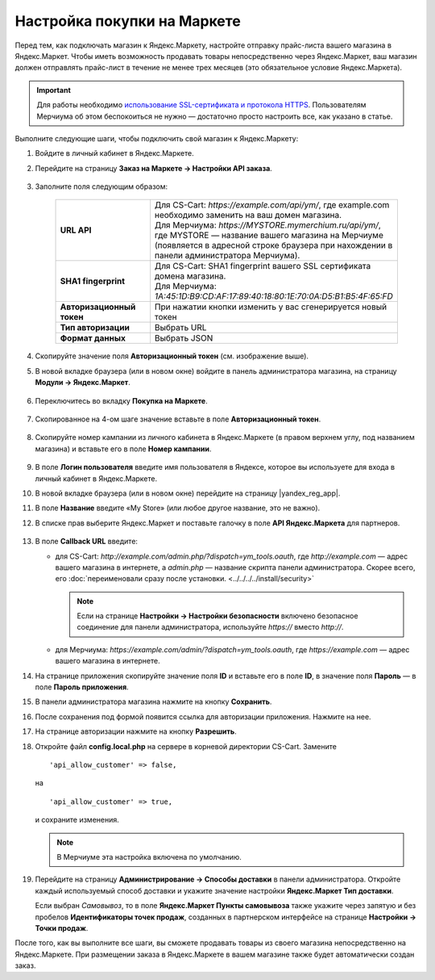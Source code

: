 Настройка покупки на Маркете
----------------------------

Перед тем, как подключать магазин к Яндекс.Маркету, настройте отправку прайс-листа вашего магазина в Яндекс.Маркет.
Чтобы иметь возможность продавать товары непосредственно через Яндекс.Маркет, ваш магазин должен отправлять
прайс-лист в течение не менее трех месяцев (это обязательное условие Яндекс.Маркета).

.. important::
   
    Для работы необходимо `использование SSL-сертификата и протокола HTTPS <https://yandex.ru/support/partnermarket/purchase/api-faq.xml#http-ssl>`_. Пользователям Мерчиума об этом беспокоиться не нужно — достаточно просто настроить все, как указано в статье.

Выполните следующие шаги, чтобы подключить свой магазин к Яндекс.Маркету:

#. Войдите в личный кабинет в Яндекс.Маркете.

#. Перейдите на страницу **Заказ на Маркете → Настройки API заказа**.

    .. fancybox:: img/go_settings.png
        :alt: Переход в настройки

#. Заполните поля следующим образом:

    .. list-table::
        :stub-columns: 1
        :widths: 20 30

        *   -   URL API

            -   | Для CS-Cart: *https://example.com/api/ym/*, где example.com необходимо заменить на ваш домен магазина.
                | Для Мерчиума: *https://MYSTORE.mymerchium.ru/api/ym/*, где MYSTORE — название вашего магазина на Мерчиуме (появляется в адресной строке браузера при нахождении в панели администратора Мерчиума).

        *   -   SHA1 fingerprint

            -   | Для CS-Cart: SHA1 fingerprint вашего SSL сертификата домена магазина.
                | Для Мерчиума: *1A:45:1D:B9:CD:AF:17:89:40:18:80:1E:70:0A:D5:B1:B5:4F:65:FD*

        *   -   Авторизационный токен

            -   При нажатии кнопки изменить у вас сгенерируется новый токен

        *   -   Тип авторизации

            -   Выбрать URL

        *   -   Формат данных

            -   Выбрать JSON


    .. fancybox:: img/api_settings.png
        :alt: API настройки


#. Скопируйте значение поля **Авторизационный токен** (см. изображение выше).

#. В новой вкладке браузера (или в новом окне) войдите в панель администратора магазина, на страницу **Модули → Яндекс.Маркет**.

    .. fancybox:: img/go_settings_addon.png
        :alt: переход в настройки модуля

#. Переключитесь во вкладку **Покупка на Маркете**.

    .. fancybox:: img/go_tab.png
        :alt: переход в настройки модуля


#. Скопированное на 4-ом шаге значение вставьте в поле **Авторизационный токен**.

    .. fancybox:: img/settings_addon.png
        :alt: Настройки модуля


#. Скопируйте номер кампании из личного кабинета в Яндекс.Маркете (в правом верхнем углу, под названием магазина) и вставьте его в поле **Номер кампании**.

    .. fancybox:: img/number_company.png
        :alt: Номер компании


#. В поле **Логин пользователя** введите имя пользователя в Яндексе, которое вы используете для входа в личный кабинет в Яндекс.Маркете.

#. В новой вкладке браузера (или в новом окне) перейдите на страницу |yandex_reg_app|.

#. В поле **Название** введите «My Store» (или любое другое название, это не важно).

#. В списке прав выберите Яндекс.Маркет и поставьте галочку в поле **API Яндекс.Маркета** для партнеров.

    .. fancybox:: img/api_yandex_market.png
        :alt: Настройка приложения

#. В поле **Callback URL** введите:

   * для CS-Cart: *http://example.com/admin.php/?dispatch=ym_tools.oauth*, где *http://example.com* — адрес вашего магазина в интернете, а *admin.php* — название скрипта панели администратора. Скорее всего, его :doc:`переименовали сразу после установки. <../../../../install/security>`
   
     .. note::
     
         Если на странице **Настройки → Настройки безопасности** включено безопасное соединение для панели администратора, используйте *https://* вместо *http://*.

   * для Мерчиума: *https://example.com/admin/?dispatch=ym_tools.oauth*, где *https://example.com* — адрес вашего магазина в интернете.

#. На странице приложения скопируйте значение поля **ID** и вставьте его в поле **ID**, в значение поля **Пароль** — в поле **Пароль приложения**.

#. В панели администратора магазина нажмите на кнопку **Сохранить**.

#. После сохранения под формой появится ссылка для авторизации приложения. Нажмите на нее.

#. На странице авторизации нажмите на кнопку **Разрешить**.

#. Откройте файл **config.local.php** на сервере в корневой директории CS-Cart. Замените

   ::
   
     'api_allow_customer' => false,
     
   на 

   ::
   
     'api_allow_customer' => true,

   и сохраните изменения. 
   
   .. note::
   
       В Мерчиуме эта настройка включена по умолчанию.

#. Перейдите на страницу **Администрирование → Способы доставки** в панели администратора. Откройте каждый используемый способ доставки и укажите значение настройки **Яндекс.Маркет Тип доставки**.

   Если выбран *Cамовывоз*, то в поле **Яндекс.Маркет Пункты самовывоза** также укажите через запятую и без пробелов **Идентификаторы точек продаж**, созданных в партнерском интерфейсе на странице **Настройки → Точки продаж**.

После того, как вы выполните все шаги, вы сможете продавать товары из своего магазина непосредственно на Яндекс.Маркете.
При размещении заказа в Яндекс.Маркете в вашем магазине также будет автоматически создан заказ.


.. |yandex_reg_app| raw:: html

    <!--noindex--><a href="https://oauth.yandex.ru/client/new" target="_blank" rel="nofollow">регистрации приложения Яндекса</a><!--/noindex-->

.. |oauth| raw:: html

   https://example.com/admin/?dispatch=ym_tools.oauth

.. |example| raw:: html

    http://example.com

.. |example_api| raw:: html

    https://example.com/api/ym/
